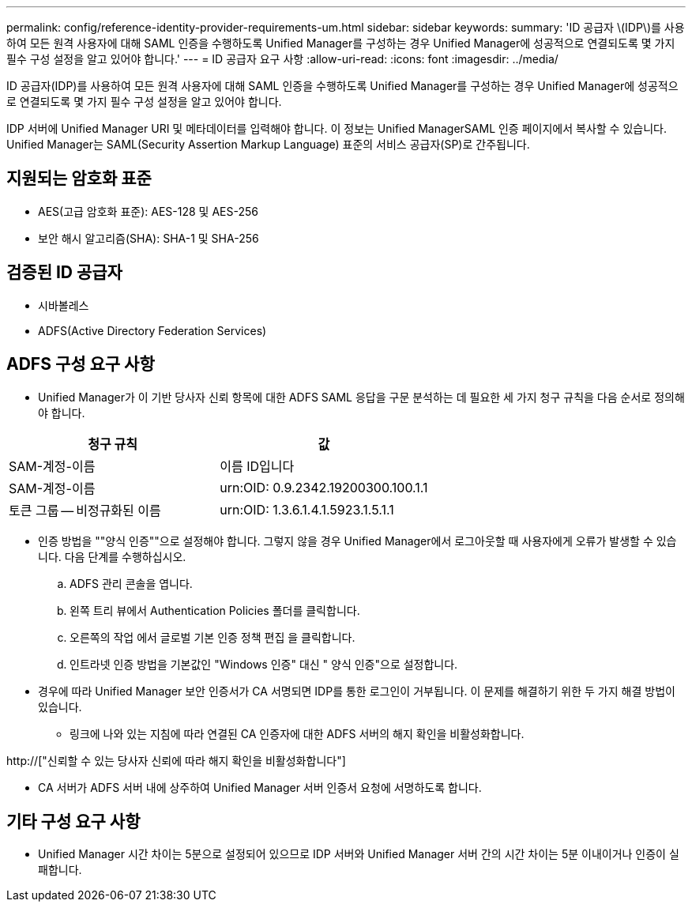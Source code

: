 ---
permalink: config/reference-identity-provider-requirements-um.html 
sidebar: sidebar 
keywords:  
summary: 'ID 공급자 \(IDP\)를 사용하여 모든 원격 사용자에 대해 SAML 인증을 수행하도록 Unified Manager를 구성하는 경우 Unified Manager에 성공적으로 연결되도록 몇 가지 필수 구성 설정을 알고 있어야 합니다.' 
---
= ID 공급자 요구 사항
:allow-uri-read: 
:icons: font
:imagesdir: ../media/


[role="lead"]
ID 공급자(IDP)를 사용하여 모든 원격 사용자에 대해 SAML 인증을 수행하도록 Unified Manager를 구성하는 경우 Unified Manager에 성공적으로 연결되도록 몇 가지 필수 구성 설정을 알고 있어야 합니다.

IDP 서버에 Unified Manager URI 및 메타데이터를 입력해야 합니다. 이 정보는 Unified ManagerSAML 인증 페이지에서 복사할 수 있습니다. Unified Manager는 SAML(Security Assertion Markup Language) 표준의 서비스 공급자(SP)로 간주됩니다.



== 지원되는 암호화 표준

* AES(고급 암호화 표준): AES-128 및 AES-256
* 보안 해시 알고리즘(SHA): SHA-1 및 SHA-256




== 검증된 ID 공급자

* 시바볼레스
* ADFS(Active Directory Federation Services)




== ADFS 구성 요구 사항

* Unified Manager가 이 기반 당사자 신뢰 항목에 대한 ADFS SAML 응답을 구문 분석하는 데 필요한 세 가지 청구 규칙을 다음 순서로 정의해야 합니다.


[cols="2*"]
|===
| 청구 규칙 | 값 


 a| 
SAM-계정-이름
 a| 
이름 ID입니다



 a| 
SAM-계정-이름
 a| 
urn:OID: 0.9.2342.19200300.100.1.1



 a| 
토큰 그룹 -- 비정규화된 이름
 a| 
urn:OID: 1.3.6.1.4.1.5923.1.5.1.1

|===
* 인증 방법을 ""양식 인증""으로 설정해야 합니다. 그렇지 않을 경우 Unified Manager에서 로그아웃할 때 사용자에게 오류가 발생할 수 있습니다. 다음 단계를 수행하십시오.
+
.. ADFS 관리 콘솔을 엽니다.
.. 왼쪽 트리 뷰에서 Authentication Policies 폴더를 클릭합니다.
.. 오른쪽의 작업 에서 글로벌 기본 인증 정책 편집 을 클릭합니다.
.. 인트라넷 인증 방법을 기본값인 "Windows 인증" 대신 " 양식 인증"으로 설정합니다.


* 경우에 따라 Unified Manager 보안 인증서가 CA 서명되면 IDP를 통한 로그인이 거부됩니다. 이 문제를 해결하기 위한 두 가지 해결 방법이 있습니다.
+
** 링크에 나와 있는 지침에 따라 연결된 CA 인증자에 대한 ADFS 서버의 해지 확인을 비활성화합니다.




http://["신뢰할 수 있는 당사자 신뢰에 따라 해지 확인을 비활성화합니다"]

* CA 서버가 ADFS 서버 내에 상주하여 Unified Manager 서버 인증서 요청에 서명하도록 합니다.




== 기타 구성 요구 사항

* Unified Manager 시간 차이는 5분으로 설정되어 있으므로 IDP 서버와 Unified Manager 서버 간의 시간 차이는 5분 이내이거나 인증이 실패합니다.


